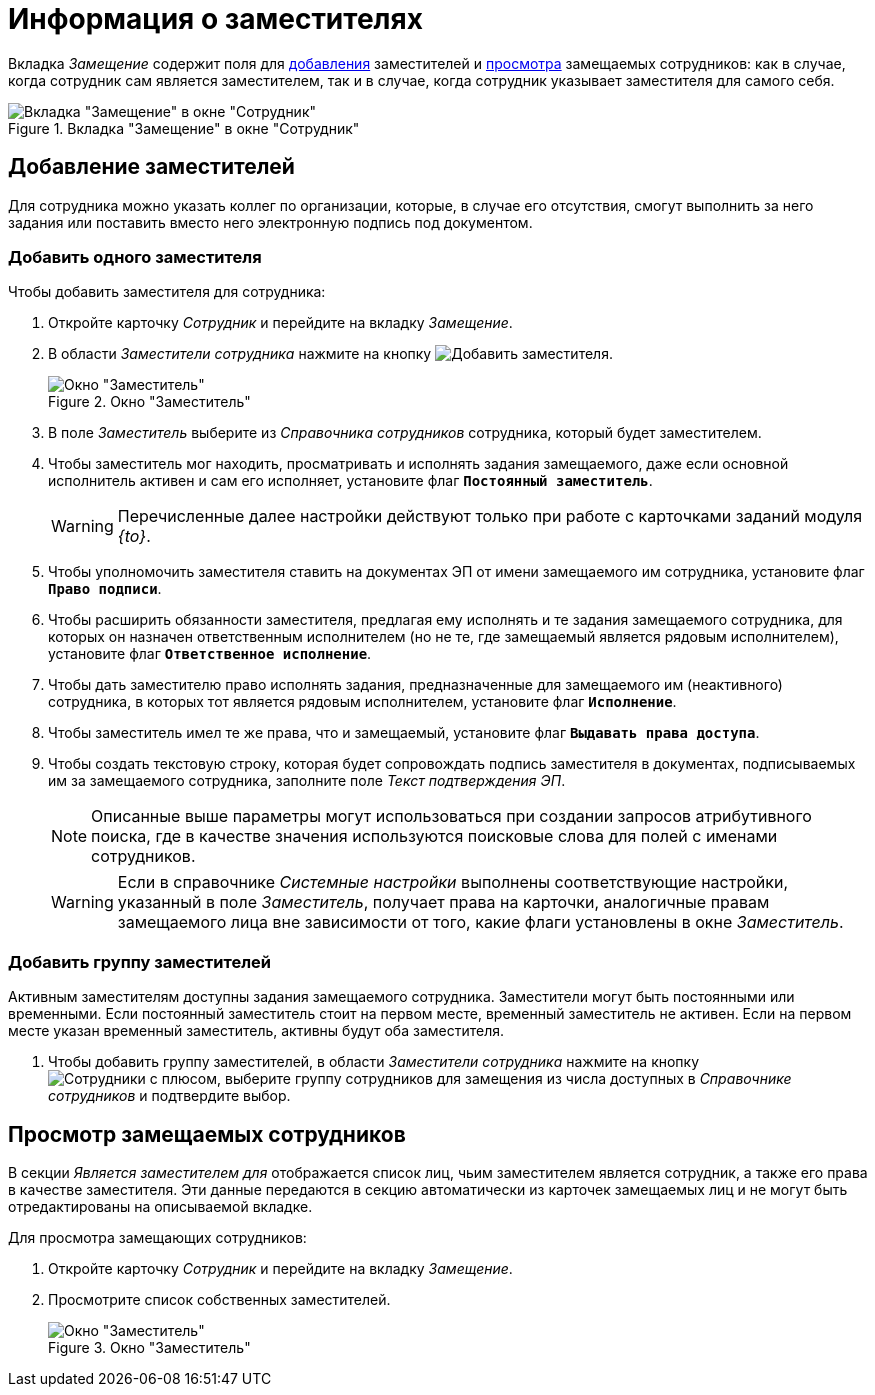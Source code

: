 = Информация о заместителях

Вкладка _Замещение_ содержит поля для <<new-deputy,добавления>> заместителей и <<see-deputies,просмотра>> замещаемых сотрудников: как в случае, когда сотрудник сам является заместителем, так и в случае, когда сотрудник указывает заместителя для самого себя.

.Вкладка "Замещение" в окне "Сотрудник"
image::staff-employee-deputies.png[Вкладка "Замещение" в окне "Сотрудник"]

[#new-deputy]
== Добавление заместителей

Для сотрудника можно указать коллег по организации, которые, в случае его отсутствия, смогут выполнить за него задания или поставить вместо него электронную подпись под документом.

[#deputy-one]
=== Добавить одного заместителя

.Чтобы добавить заместителя для сотрудника:
. Откройте карточку _Сотрудник_ и перейдите на вкладку _Замещение_.
. В области _Заместители сотрудника_ нажмите на кнопку image:buttons/add-deputy.png[Добавить заместителя].
+
.Окно "Заместитель"
image::staff-deputy-window.png[Окно "Заместитель"]
+
. В поле _Заместитель_ выберите из _Справочника сотрудников_ сотрудника, который будет заместителем.
. Чтобы заместитель мог находить, просматривать и исполнять задания замещаемого, даже если основной исполнитель активен и сам его исполняет, установите флаг `*Постоянный заместитель*`.
+
WARNING: Перечисленные далее настройки действуют только при работе с карточками заданий модуля _{to}_.
+
. Чтобы уполномочить заместителя ставить на документах ЭП от имени замещаемого им сотрудника, установите флаг `*Право подписи*`.
. Чтобы расширить обязанности заместителя, предлагая ему исполнять и те задания замещаемого сотрудника, для которых он назначен ответственным исполнителем (но не те, где замещаемый является рядовым исполнителем), установите флаг `*Ответственное исполнение*`.
. Чтобы дать заместителю право исполнять задания, предназначенные для замещаемого им (неактивного) сотрудника, в которых тот является рядовым исполнителем, установите флаг `*Исполнение*`.
. Чтобы заместитель имел те же права, что и замещаемый, установите флаг `*Выдавать права доступа*`.
. Чтобы создать текстовую строку, которая будет сопровождать подпись заместителя в документах, подписываемых им за замещаемого сотрудника, заполните поле _Текст подтверждения ЭП_.
+
[NOTE]
====
Описанные выше параметры могут использоваться при создании запросов атрибутивного поиска, где в качестве значения используются поисковые слова для полей с именами сотрудников.
====
+
[WARNING]
====
Если в справочнике _Системные настройки_ выполнены соответствующие настройки, указанный в поле _Заместитель_, получает права на карточки, аналогичные правам замещаемого лица вне зависимости от того, какие флаги установлены в окне _Заместитель_.
====

[#deputy-many]
=== Добавить группу заместителей

Активным заместителям доступны задания замещаемого сотрудника. Заместители могут быть постоянными или временными. Если постоянный заместитель стоит на первом месте, временный заместитель не активен. Если на первом месте указан временный заместитель, активны будут оба заместителя.

. Чтобы добавить группу заместителей, в области _Заместители сотрудника_ нажмите на кнопку image:buttons/add-group.png[Сотрудники с плюсом], выберите группу сотрудников для замещения из числа доступных в _Справочнике сотрудников_ и подтвердите выбор.

[#see-deputies]
== Просмотр замещаемых сотрудников

В секции _Является заместителем для_ отображается список лиц, чьим заместителем является сотрудник, а также его права в качестве заместителя. Эти данные передаются в секцию автоматически из карточек замещаемых лиц и не могут быть отредактированы на описываемой вкладке.

.Для просмотра замещающих сотрудников:
. Откройте карточку _Сотрудник_ и перейдите на вкладку _Замещение_.
. Просмотрите список собственных заместителей.
+
.Окно "Заместитель"
image::staff-see-deputies.png[Окно "Заместитель"]
